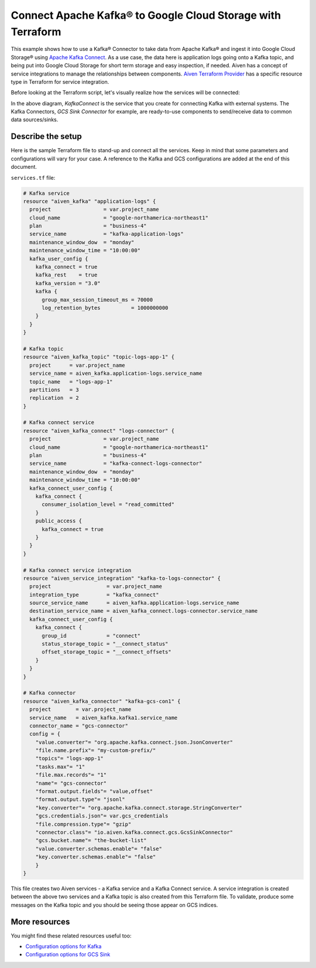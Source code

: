 Connect Apache Kafka® to Google Cloud Storage with Terraform
============================================================

This example shows how to use a Kafka® Connector to take data from Apache Kafka® and ingest it into Google Cloud Storage® using `Apache Kafka Connect <https://developer.aiven.io/docs/products/kafka/kafka-connect/index.html>`_. As a use case, the data here is application logs going onto a Kafka topic, and being put into Google Cloud Storage for short term storage and easy inspection, if needed.
Aiven has a concept of service integrations to manage the relationships between components. `Aiven Terraform Provider <https://registry.terraform.io/providers/aiven/aiven/latest/docs>`_
has a specific resource type in Terraform for service integration. 

Before looking at the Terraform script, let's visually realize how the services will be connected:

.. mermaid::

   flowchart LR
      kafka[Kafka]
      sikafka{{Service Integration}}
      kconn[Kafka Connect]
      kcgcs{{Kafka Connector:<br /> GCS Sink}}
      gcs[GCS]
      kafka --> sikafka --> kconn --> kcgcs --> gcs

In the above diagram, *KafkaConnect* is the service that you create for connecting Kafka with external systems. The Kafka Connectors, *GCS Sink Connector* for example, are ready-to-use components to send/receive data to common data sources/sinks. 

Describe the setup
------------------

Here is the sample Terraform file to stand-up and connect all the services. Keep in mind that some parameters and configurations will vary for your case. A reference to the Kafka and GCS configurations are added at the end of this document.

``services.tf`` file:

.. code:: terraform

    # Kafka service
    resource "aiven_kafka" "application-logs" {
      project                 = var.project_name
      cloud_name              = "google-northamerica-northeast1"
      plan                    = "business-4"
      service_name            = "kafka-application-logs"
      maintenance_window_dow  = "monday"
      maintenance_window_time = "10:00:00"
      kafka_user_config {
        kafka_connect = true
        kafka_rest    = true
        kafka_version = "3.0"
        kafka {
          group_max_session_timeout_ms = 70000
          log_retention_bytes          = 1000000000
        }
      }
    }
    
    # Kafka topic
    resource "aiven_kafka_topic" "topic-logs-app-1" {
      project      = var.project_name
      service_name = aiven_kafka.application-logs.service_name
      topic_name   = "logs-app-1"
      partitions   = 3
      replication  = 2
    }
    
    # Kafka connect service
    resource "aiven_kafka_connect" "logs-connector" {
      project                 = var.project_name
      cloud_name              = "google-northamerica-northeast1"
      plan                    = "business-4"
      service_name            = "kafka-connect-logs-connector"
      maintenance_window_dow  = "monday"
      maintenance_window_time = "10:00:00"
      kafka_connect_user_config {
        kafka_connect {
          consumer_isolation_level = "read_committed"
        }
        public_access {
          kafka_connect = true
        }
      }
    }
    
    # Kafka connect service integration
    resource "aiven_service_integration" "kafka-to-logs-connector" {
      project                  = var.project_name
      integration_type         = "kafka_connect"
      source_service_name      = aiven_kafka.application-logs.service_name
      destination_service_name = aiven_kafka_connect.logs-connector.service_name
      kafka_connect_user_config {
        kafka_connect {
          group_id             = "connect"
          status_storage_topic = "__connect_status"
          offset_storage_topic = "__connect_offsets"
        }
      }
    }
    
    # Kafka connector
    resource "aiven_kafka_connector" "kafka-gcs-con1" {
      project        = var.project_name
      service_name   = aiven_kafka.kafka1.service_name
      connector_name = "gcs-connector"
      config = {
        "value.converter"= "org.apache.kafka.connect.json.JsonConverter"
        "file.name.prefix"= "my-custom-prefix/"
        "topics"= "logs-app-1"
        "tasks.max"= "1"
        "file.max.records"= "1"
        "name"= "gcs-connector"
        "format.output.fields"= "value,offset"
        "format.output.type"= "jsonl"
        "key.converter"= "org.apache.kafka.connect.storage.StringConverter"
        "gcs.credentials.json"= var.gcs_credentials
        "file.compression.type"= "gzip"
        "connector.class"= "io.aiven.kafka.connect.gcs.GcsSinkConnector"
        "gcs.bucket.name"= "the-bucket-list"
        "value.converter.schemas.enable"= "false"
        "key.converter.schemas.enable"= "false"
        }
    }
    
    
This file creates two Aiven services - a Kafka service and a Kafka Connect service. 
A service integration is created between the above two services and a Kafka topic is also created from this Terraform file.
To validate, produce some messages on the Kafka topic and you should be seeing those appear on GCS indices.
  

More resources
--------------

You might find these related resources useful too:

- `Configuration options for Kafka <https://developer.aiven.io/docs/products/kafka/reference/advanced-params.html>`_
- `Configuration options for GCS Sink <https://developer.aiven.io/docs/products/kafka/kafka-connect/howto/gcs-sink.html>`_

